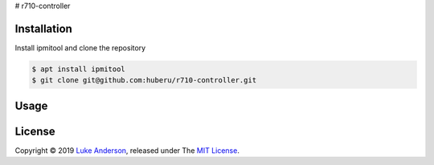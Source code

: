 # r710-controller

Installation
------------
Install ipmitool and clone the repository

.. code-block:: bash

    $ apt install ipmitool
    $ git clone git@github.com:huberu/r710-controller.git

Usage
-----

.. code:: python
    from controller import Server

    if __name__ == '__main__':
    
        # set environment variable: IDRAC_PASSWORD, or provide it here.
        s = Server(host='192.168.1.6', username='root', password='********')
        s.power_on(fan_speed_pct=10)
        
        print(s.get_power_status())
        print(s.do_cmd('sdr list'))
        
        s.set_fan_speed_manual(fan_speed_pct=30)
        s.set_fan_speed_auto()
        s.get_fan_speed()
        
        print(s.get_temp())
        
        s.power_off_soft()

License
-------
Copyright © 2019 `Luke Anderson`_, released under The `MIT License`_.

.. _Luke Anderson: luke@lukeanderson.co.uk
.. _MIT License: http://mit-license.org
